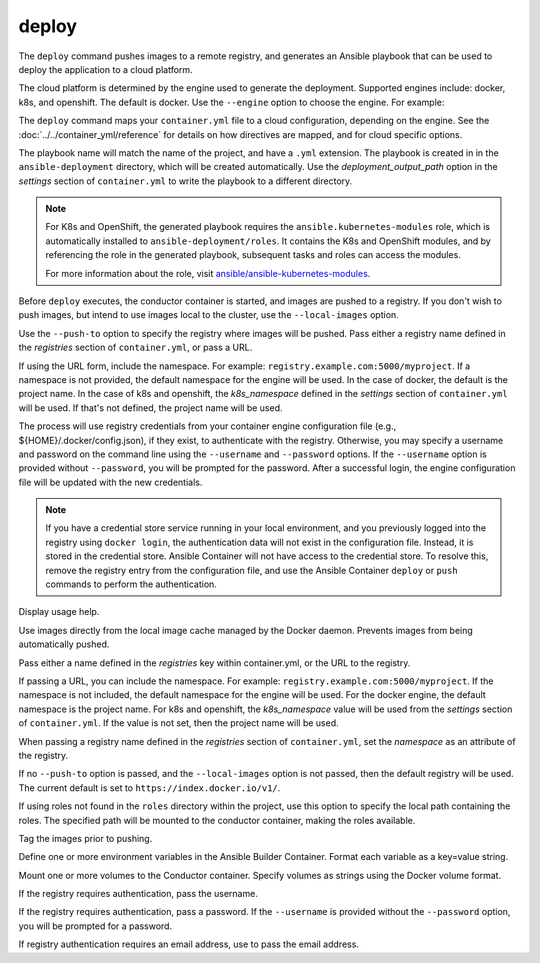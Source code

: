deploy
======

.. program:: ansible-container deploy

The ``deploy`` command pushes images to a remote registry, and generates an Ansible playbook that can be used to deploy the application to a cloud platform.

The cloud platform is determined by the engine used to generate the deployment. Supported engines include: docker, k8s, and openshift. The default is docker.
Use the ``--engine`` option to choose the engine. For example:

.. code-block:: bash
    $ ansible-container --engine k8s deploy

The ``deploy`` command maps your ``container.yml`` file to a cloud configuration, depending on the engine. See the :doc:`../../container_yml/reference`
for details on how directives are mapped, and for cloud specific options.

The playbook name will match the name of the project, and have a ``.yml`` extension. The playbook is created in in the ``ansible-deployment`` directory, which will be 
created automatically. Use the *deployment_output_path* option in the *settings* section of ``container.yml`` to write the playbook to a different directory.

.. note::

    For K8s and OpenShift, the generated playbook requires the ``ansible.kubernetes-modules`` role, which is automatically installed to ``ansible-deployment/roles``.
    It contains the K8s and OpenShift modules, and by referencing the role in the generated playbook, subsequent tasks and roles can access the modules.

    For more information about the role, visit `ansible/ansible-kubernetes-modules <https://github.com/ansible/ansible-kubernetes-modules>`_.


Before ``deploy`` executes, the conductor container is started, and images are pushed to a registry. If you don't wish to push images, but intend to use images
local to the cluster, use the ``--local-images`` option.

Use the ``--push-to`` option to specify the registry where images will be pushed. Pass either a registry name defined in the *registries* section
of ``container.yml``, or pass a URL.

If using the URL form, include the namespace. For example: ``registry.example.com:5000/myproject``. If a namespace is not provided,
the default namespace for the engine will be used. In the case of docker, the default is the project name. In the case of k8s and openshift, the *k8s_namespace* defined
in the *settings* section of ``container.yml`` will be used. If that's not defined, the project name will be used.

The process will use registry credentials from your container engine configuration file (e.g., ${HOME}/.docker/config.json), if they exist, to authenticate with the registry.
Otherwise, you may specify a username and password on the command line using the ``--username`` and ``--password`` options. If the ``--username`` option is provided without
``--password``, you will be prompted for the password. After a successful login, the engine configuration file will be updated with the new credentials.


.. note::

    If you have a credential store service running in your local environment, and you previously logged into the registry using ``docker login``, the authentication data
    will not exist in the configuration file. Instead, it is stored in the credential store. Ansible Container will not have access to the credential store. To resolve this, remove
    the registry entry from the configuration file, and use the Ansible Container ``deploy`` or ``push`` commands to perform the authentication.


.. option:: --help

Display usage help.

.. option:: --local-images

Use images directly from the local image cache managed by the Docker daemon. Prevents images from being automatically pushed.

.. option:: --push-to

Pass either a name defined in the *registries* key within container.yml, or the URL to the registry.

If passing a URL, you can include the namespace. For example: ``registry.example.com:5000/myproject``. If the namespace is not included, the default namespace
for the engine will be used. For the docker engine, the default namespace is the project name. For k8s and openshift, the *k8s_namespace*
value will be used from the *settings* section of ``container.yml``. If the value is not set, then the project name will be used.

When passing a registry name defined in the *registries* section of ``container.yml``, set the *namespace* as an attribute of the registry.

If no ``--push-to`` option is passed, and the ``--local-images`` option is not passed, then the default registry will be used. The current default is
set to ``https://index.docker.io/v1/``.

.. option:: --roles-path ROLES_PATH

If using roles not found in the ``roles`` directory within the project, use this option to specify the local path containing the roles. The specified path will be mounted to the conductor container, making the roles available.

.. option:: --tag

Tag the images prior to pushing.

.. option:: --with-variables WITH_VARIABLES [WITH_VARIABLES ...]

Define one or more environment variables in the Ansible Builder Container. Format each variable as a key=value string.

.. option:: --with-volumes WITH_VOLUMES [WITH_VOLUMES ...]

Mount one or more volumes to the Conductor container. Specify volumes as strings using the Docker volume format.

.. option:: --username

If the registry requires authentication, pass the username.

.. option:: --password

If the registry requires authentication, pass a password. If the ``--username`` is provided without the ``--password`` option, you will
be prompted for a password.

.. option:: --email

If registry authentication requires an email address, use to pass the email address.

